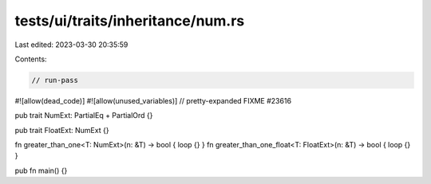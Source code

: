 tests/ui/traits/inheritance/num.rs
==================================

Last edited: 2023-03-30 20:35:59

Contents:

.. code-block:: rs

    // run-pass
#![allow(dead_code)]
#![allow(unused_variables)]
// pretty-expanded FIXME #23616

pub trait NumExt: PartialEq + PartialOrd {}

pub trait FloatExt: NumExt {}

fn greater_than_one<T: NumExt>(n: &T) -> bool { loop {} }
fn greater_than_one_float<T: FloatExt>(n: &T) -> bool { loop {} }

pub fn main() {}


